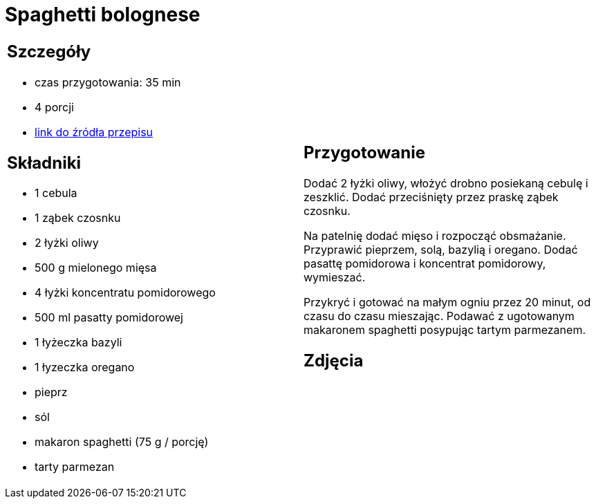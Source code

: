 = Spaghetti bolognese

[cols=".<a,.<a"]
[frame=none]
[grid=none]
|===
|
== Szczegóły
* czas przygotowania: 35 min
* 4 porcji
* https://www.kwestiasmaku.com/przepis/spaghetti-bolognese[link do źródła przepisu]

== Składniki
* 1 cebula
* 1 ząbek czosnku
* 2 łyżki oliwy
* 500 g mielonego mięsa
* 4 łyżki koncentratu pomidorowego
* 500 ml pasatty pomidorowej
* 1 łyżeczka bazyli
* 1 łyzeczka oregano
* pieprz
* sól
* makaron spaghetti (75 g / porcję)
* tarty parmezan

|
== Przygotowanie
Dodać 2 łyżki oliwy, włożyć drobno posiekaną cebulę i zeszklić. Dodać przeciśnięty przez praskę ząbek czosnku.

Na patelnię dodać mięso i rozpocząć obsmażanie. Przyprawić pieprzem, solą, bazylią i oregano. Dodać pasattę pomidorowa i koncentrat pomidorowy, wymieszać. 

Przykryć i gotować na małym ogniu przez 20 minut, od czasu do czasu mieszając. Podawać z ugotowanym makaronem spaghetti posypując tartym parmezanem.

== Zdjęcia
|===
